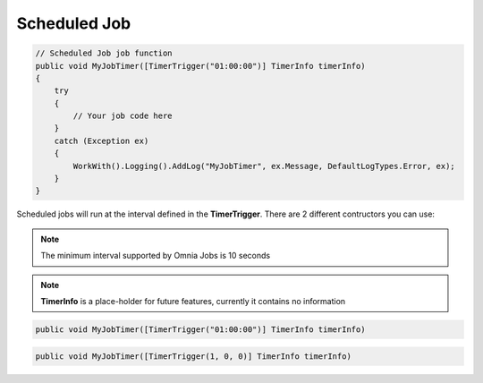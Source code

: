 Scheduled Job
============================

.. code-block:: c#

    // Scheduled Job job function
    public void MyJobTimer([TimerTrigger("01:00:00")] TimerInfo timerInfo)
    {
        try
        {
            // Your job code here
        }
        catch (Exception ex)
        {
            WorkWith().Logging().AddLog("MyJobTimer", ex.Message, DefaultLogTypes.Error, ex);
        }
    }


Scheduled jobs will run at the interval defined in the **TimerTrigger**. There are 2 different contructors you can use:    

.. note:: The minimum interval supported by Omnia Jobs is 10 seconds

.. note:: **TimerInfo** is a place-holder for future features, currently it contains no information

.. code-block:: c#
    
    public void MyJobTimer([TimerTrigger("01:00:00")] TimerInfo timerInfo)
    
.. code-block:: c#
    
    public void MyJobTimer([TimerTrigger(1, 0, 0)] TimerInfo timerInfo)
   